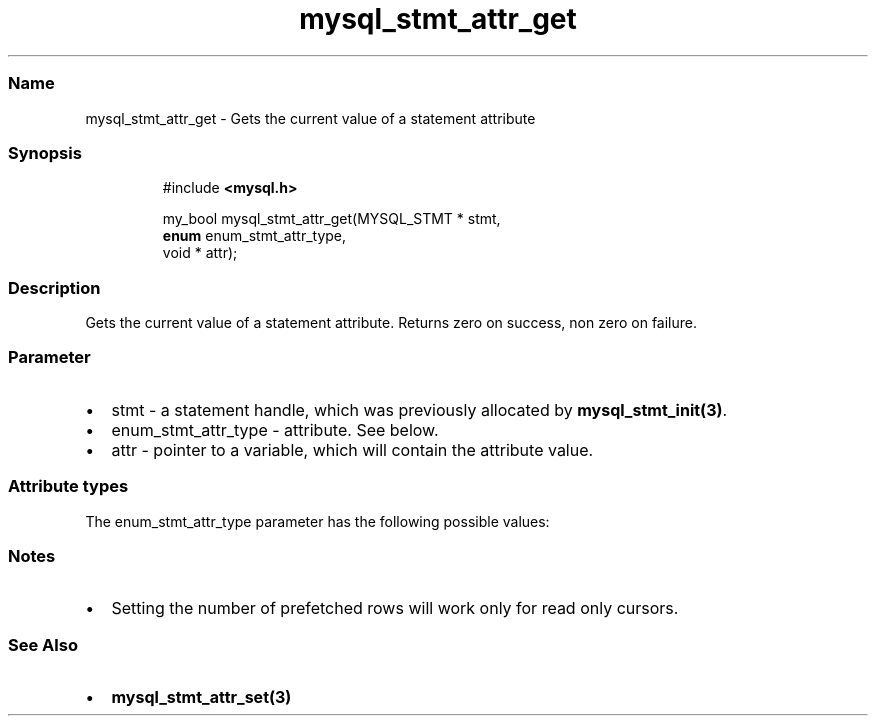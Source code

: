 '\" t
.\" Automatically generated by Pandoc 3.5
.\"
.TH "mysql_stmt_attr_get" "3" "" "Version 3.3" "MariaDB Connector/C"
.SS Name
mysql_stmt_attr_get \- Gets the current value of a statement attribute
.SS Synopsis
.IP
.EX
#include \f[B]<mysql.h>\f[R]

my_bool mysql_stmt_attr_get(MYSQL_STMT * stmt,
                            \f[B]enum\f[R] enum_stmt_attr_type,
                            void * attr);
.EE
.SS Description
Gets the current value of a statement attribute.
Returns zero on success, non zero on failure.
.SS Parameter
.IP \[bu] 2
\f[CR]stmt\f[R] \- a statement handle, which was previously allocated by
\f[B]mysql_stmt_init(3)\f[R].
.IP \[bu] 2
\f[CR]enum_stmt_attr_type\f[R] \- attribute.
See below.
.IP \[bu] 2
\f[CR]attr\f[R] \- pointer to a variable, which will contain the
attribute value.
.SS Attribute types
The \f[CR]enum_stmt_attr_type\f[R] parameter has the following possible
values:
.PP
.TS
tab(@);
lw(23.3n) lw(23.3n) lw(23.3n).
T{
Value
T}@T{
Type
T}@T{
Description
T}
_
T{
\f[CR]STMT_ATTR_UPDATE_MAX_LENGTH\f[R]
T}@T{
\f[CR]my_bool *\f[R]
T}@T{
Indicates if \f[B]mysql_stmt_store_result(3)\f[R] will update the
max_length value of \f[CR]MYSQL_FIELD\f[R] structures.
T}
T{
\f[CR]STMT_ATTR_CURSOR_TYPE\f[R]
T}@T{
\f[CR]unsigned long *\f[R]
T}@T{
Possible values are \f[CR]CURSOR_TYPE_READ_ONLY\f[R] or default value
\f[CR]CURSOR_TYPE_NO_CURSOR\f[R].
T}
T{
\f[CR]STMT_ATTR_PREFETCH_ROWS\f[R]
T}@T{
\f[CR]unsigned long *\f[R]
T}@T{
Number of rows which will be prefetched.
The default value is 1.
T}
T{
\f[CR]STMT_ATTR_PREBIND_PARAMS\f[R]
T}@T{
\f[CR]unsigned int *\f[R]
T}@T{
Number of parameters used for \f[B]mariadb_stmt_execute_direct(3)\f[R]
T}
T{
\f[CR]STMT_ATTR_STATE\f[R]
T}@T{
\f[CR]enum mysql_stmt_state *\f[R]
T}@T{
Status of prepared statement.
Possible values are defined in \f[CR]enum mysql_stmt_state\f[R].
This option was added in MariaDB Connector/C 3.1.0
T}
.TE
.SS Notes
.IP \[bu] 2
Setting the number of prefetched rows will work only for read only
cursors.
.SS See Also
.IP \[bu] 2
\f[B]mysql_stmt_attr_set(3)\f[R]
